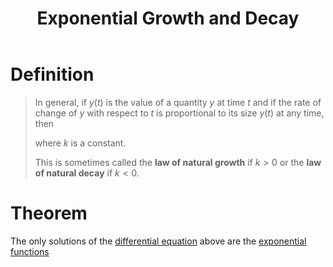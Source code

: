 :PROPERTIES:
:ID:       5afdfbe0-4869-48cd-8cfe-ae2e4131abae
:END:
#+title: Exponential Growth and Decay

* Definition
#+begin_quote
In general, if \(y(t)\) is the value of a quantity \(y\) at time \(t\) and if the rate of change of \(y\) with respect to \(t\) is proportional to its size \(y(t)\) at any time, then
\begin{equation*}
\frac{dy}{dt} = ky
\end{equation*}
where \(k\) is a constant.

This is sometimes called the *law of natural growth* if \(k > 0\) or the *law of natural decay* if \(k<0\).
#+end_quote

* Theorem
The only solutions of the [[id:7434ea42-2761-4665-979d-e8314e74fc3a][differential equation]] above are the [[id:62595d13-d132-4577-8f64-240eb88c750f][exponential functions]]
\begin{equation*}
y(t) = y(0) e^{kt}
\end{equation*}
